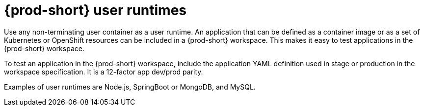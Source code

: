 [id="{prod-id-short}-user-runtimes_{context}"]
= {prod-short} user runtimes

Use any non-terminating user container as a user runtime. An application that can be defined as a container image or as a set of Kubernetes or OpenShift resources can be included in a {prod-short} workspace. This makes it easy to test applications in the {prod-short} workspace.

To test an application in the {prod-short} workspace, include the application YAML definition used in stage or production in the workspace specification. It is a 12-factor app dev/prod parity.

Examples of user runtimes are Node.js, SpringBoot or MongoDB, and MySQL.
